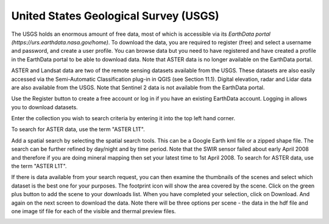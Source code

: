 ======================================
United States Geological Survey (USGS)
======================================

The USGS holds an enormous amount of free data, most of which is accessible via its `EarthData portal (https://urs.earthdata.nasa.gov/home)`. To download the data, you are required to register (free) and select a username and password, and create a user profile. You can browse data but you need to have registered and have created a profile in the EarthData portal to be able to download data. Note that ASTER data is no longer available on the EarthData portal.

ASTER and Landsat data are two of the remote sensing datasets available from the USGS. These datasets are also easily accessed via the Semi-Automatic Classification plug-in in QGIS (see Section 11.1). Digital elevation, radar and Lidar data are also available from the USGS. Note that Sentinel 2 data is not available from the EarthData portal.

.. image:: img/EarthData01.jpg
  :align: center

Use the Register button to create a free account or log in if you have an existing EarthData account. Logging in allows you to download datasets.

Enter the collection you wish to search criteria by entering it into the top left hand corner.

.. image:: img/EarthData02.jpg
  :align: center

To search for ASTER data, use the term "ASTER L1T".

.. image:: img/EarthData03.jpg
  :align: center

Add a spatial search by selecting the spatial search tools. This can be a Google Earth kml file or a zipped shape file. The search can be further refined by day/night and by time period. Note that the SWIR sensor failed about early April 2008 and therefore if you are doing mineral mapping then set your latest time to 1st April 2008.
To search for ASTER data, use the term "ASTER L1T".

.. image:: img/EarthData04.jpg
  :align: center

.. image:: img/EarthData05.jpg
  :align: center

If there is data available from your search request, you can then examine the thumbnails of the scenes and select which dataset is the best one for your purposes. The footprint icon will show the area covered by the scene. Click on the green plus button to add the scene to your downloads list. When you have completed your selection, click on Download. And again on the next screen to download the data. Note there will be three options per scene - the data in the hdf file and one image tif file for each of the visible and thermal preview files.

.. image:: img/EarthData06.jpg
  :align: center

